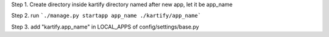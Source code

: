 Step 1. Create directory inside kartify directory named after new app, let it be app_name

Step 2. run
```./manage.py startapp app_name ./kartify/app_name```

Step 3. add "kartify.app_name" in LOCAL_APPS of config/settings/base.py